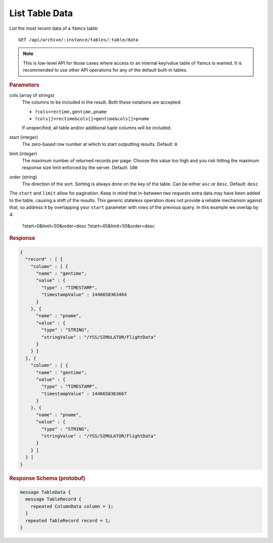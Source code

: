 List Table Data
===============

List the most recent data of a Yamcs table::

    GET /api/archive/:instance/tables/:table/data

.. note::

    This is low-level API for those cases where access to an internal key/value table of Yamcs is wanted. It is recommended to use other API operations for any of the default built-in tables.


.. rubric:: Parameters

cols (array of strings)
    The columns to be included in the result. Both these notations are accepted:

    * ``?cols=rectime,gentime,pname``
    * ``?cols[]=rectime&cols[]=gentime&cols[]=pname``

    If unspecified, all table and/or additional tuple columns will be included.

start (integer)
    The zero-based row number at which to start outputting results. Default: ``0``

limit (integer)
    The maximum number of returned records per page. Choose this value too high and you risk hitting the maximum response size limit enforced by the server. Default: ``100``

order (string)
    The direction of the sort. Sorting is always done on the key of the table. Can be either ``asc`` or ``desc``. Default: ``desc``

The ``start`` and ``limit`` allow for pagination. Keep in mind that in-between two requests extra data may have been added to the table, causing a shift of the results. This generic stateless operation does not provide a reliable mechanism against that, so address it by overlapping your ``start`` parameter with rows of the previous query. In this example we overlap by 4:

    ?start=0&limit=50&order=desc
    ?start=45&limit=50&order=desc


.. rubric:: Response
.. code-block:: json

    {
      "record" : [ {
        "column" : [ {
          "name" : "gentime",
          "value" : {
            "type" : "TIMESTAMP",
            "timestampValue" : 1446650363464
          }
        }, {
          "name" : "pname",
          "value" : {
            "type" : "STRING",
            "stringValue" : "/YSS/SIMULATOR/FlightData"
          }
        } ]
      }, {
        "column" : [ {
          "name" : "gentime",
          "value" : {
            "type" : "TIMESTAMP",
            "timestampValue" : 1446650363667
          }
        }, {
          "name" : "pname",
          "value" : {
            "type" : "STRING",
            "stringValue" : "/YSS/SIMULATOR/FlightData"
          }
        } ]
      } ]
    }


.. rubric:: Response Schema (protobuf)
.. code-block:: proto

    message TableData {
      message TableRecord {
        repeated ColumnData column = 1;
      }
      repeated TableRecord record = 1;
    }

